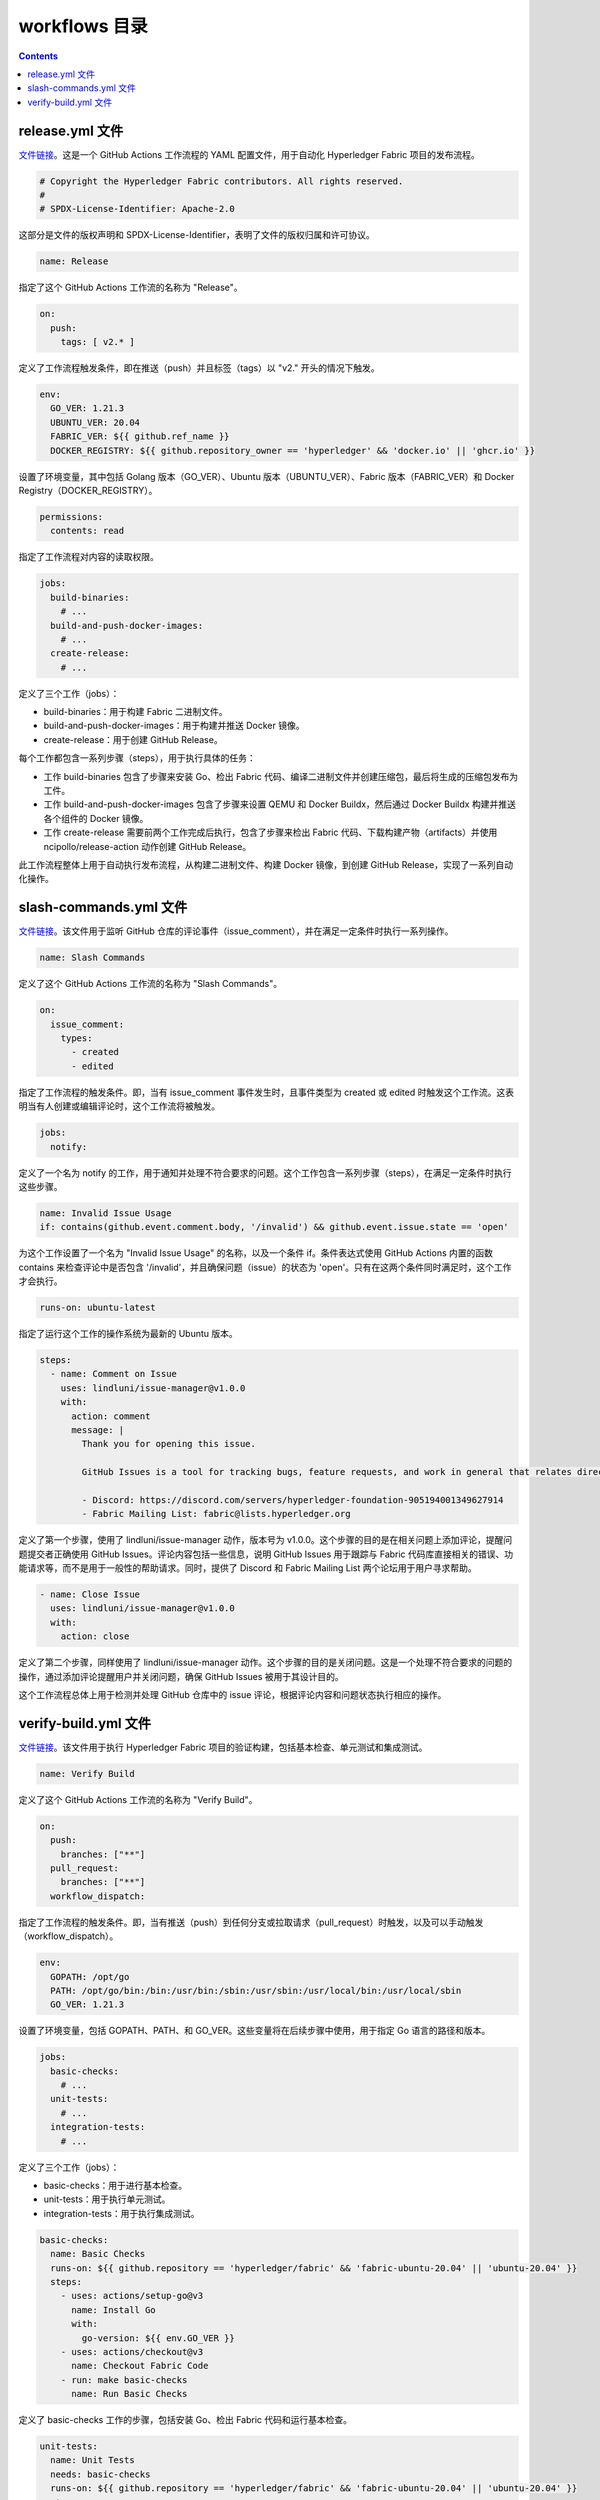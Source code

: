 ****************
workflows 目录
****************

.. contents:: 

release.yml 文件
===================

`文件链接 <https://github.com/hyperledger/fabric/blob/v2.5.5/.github/workflows/release.yml>`__。这是一个 GitHub Actions 工作流程的 YAML 配置文件，用于自动化 Hyperledger Fabric 项目的发布流程。

.. code-block:: yaml

  # Copyright the Hyperledger Fabric contributors. All rights reserved.
  #
  # SPDX-License-Identifier: Apache-2.0

这部分是文件的版权声明和 SPDX-License-Identifier，表明了文件的版权归属和许可协议。

.. code-block:: yaml

  name: Release

指定了这个 GitHub Actions 工作流的名称为 "Release"。

.. code-block:: yaml
  
  on:
    push:
      tags: [ v2.* ]

定义了工作流程触发条件，即在推送（push）并且标签（tags）以 "v2." 开头的情况下触发。

.. code-block:: yaml

  env:
    GO_VER: 1.21.3
    UBUNTU_VER: 20.04
    FABRIC_VER: ${{ github.ref_name }}
    DOCKER_REGISTRY: ${{ github.repository_owner == 'hyperledger' && 'docker.io' || 'ghcr.io' }}

设置了环境变量，其中包括 Golang 版本（GO_VER）、Ubuntu 版本（UBUNTU_VER）、Fabric 版本（FABRIC_VER）和 Docker Registry（DOCKER_REGISTRY）。

.. code-block:: yaml

  permissions:
    contents: read

指定了工作流程对内容的读取权限。

.. _call create_binary_package.sh:

.. code-block:: yaml

  jobs:
    build-binaries:
      # ...
    build-and-push-docker-images:
      # ...
    create-release:
      # ...

定义了三个工作（jobs）：

- build-binaries：用于构建 Fabric 二进制文件。
- build-and-push-docker-images：用于构建并推送 Docker 镜像。
- create-release：用于创建 GitHub Release。

每个工作都包含一系列步骤（steps），用于执行具体的任务：

- 工作 build-binaries 包含了步骤来安装 Go、检出 Fabric 代码、编译二进制文件并创建压缩包，最后将生成的压缩包发布为工件。
- 工作 build-and-push-docker-images 包含了步骤来设置 QEMU 和 Docker Buildx，然后通过 Docker Buildx 构建并推送各个组件的 Docker 镜像。
- 工作 create-release 需要前两个工作完成后执行，包含了步骤来检出 Fabric 代码、下载构建产物（artifacts）并使用 ncipollo/release-action 动作创建 GitHub Release。

此工作流程整体上用于自动执行发布流程，从构建二进制文件、构建 Docker 镜像，到创建 GitHub Release，实现了一系列自动化操作。

slash-commands.yml 文件
=========================

`文件链接 <https://github.com/hyperledger/fabric/blob/v2.5.5/.github/workflows/slash-commands.yml>`__。该文件用于监听 GitHub 仓库的评论事件（issue_comment），并在满足一定条件时执行一系列操作。

.. code-block:: yaml

  name: Slash Commands

定义了这个 GitHub Actions 工作流的名称为 "Slash Commands"。

.. code-block:: yaml

  on:
    issue_comment:
      types:
        - created
        - edited

指定了工作流程的触发条件。即，当有 issue_comment 事件发生时，且事件类型为 created 或 edited 时触发这个工作流。这表明当有人创建或编辑评论时，这个工作流将被触发。

.. code-block:: yaml

  jobs:
    notify:

定义了一个名为 notify 的工作，用于通知并处理不符合要求的问题。这个工作包含一系列步骤（steps），在满足一定条件时执行这些步骤。

.. code-block:: yaml

  name: Invalid Issue Usage
  if: contains(github.event.comment.body, '/invalid') && github.event.issue.state == 'open'

为这个工作设置了一个名为 "Invalid Issue Usage" 的名称，以及一个条件 if。条件表达式使用 GitHub Actions 内置的函数 contains 来检查评论中是否包含 '/invalid'，并且确保问题（issue）的状态为 'open'。只有在这两个条件同时满足时，这个工作才会执行。

.. code-block:: yaml

  runs-on: ubuntu-latest

指定了运行这个工作的操作系统为最新的 Ubuntu 版本。

.. code-block:: yaml

  steps:
    - name: Comment on Issue
      uses: lindluni/issue-manager@v1.0.0
      with:
        action: comment
        message: |
          Thank you for opening this issue.

          GitHub Issues is a tool for tracking bugs, feature requests, and work in general that relates directly to the Fabric codebase. It is not for general help requests. Please use one of the following forums to request help for your issue:

          - Discord: https://discord.com/servers/hyperledger-foundation-905194001349627914
          - Fabric Mailing List: fabric@lists.hyperledger.org

定义了第一个步骤，使用了 lindluni/issue-manager 动作，版本号为 v1.0.0。这个步骤的目的是在相关问题上添加评论，提醒问题提交者正确使用 GitHub Issues。评论内容包括一些信息，说明 GitHub Issues 用于跟踪与 Fabric 代码库直接相关的错误、功能请求等，而不是用于一般性的帮助请求。同时，提供了 Discord 和 Fabric Mailing List 两个论坛用于用户寻求帮助。

.. code-block:: yaml

  - name: Close Issue
    uses: lindluni/issue-manager@v1.0.0
    with:
      action: close

定义了第二个步骤，同样使用了 lindluni/issue-manager 动作。这个步骤的目的是关闭问题。这是一个处理不符合要求的问题的操作，通过添加评论提醒用户并关闭问题，确保 GitHub Issues 被用于其设计目的。

这个工作流程总体上用于检测并处理 GitHub 仓库中的 issue 评论，根据评论内容和问题状态执行相应的操作。

verify-build.yml 文件
=======================

`文件链接 <https://github.com/hyperledger/fabric/blob/v2.5.5/.github/workflows/verify-build.yml>`__。该文件用于执行 Hyperledger Fabric 项目的验证构建，包括基本检查、单元测试和集成测试。

.. code-block:: yaml

  name: Verify Build

定义了这个 GitHub Actions 工作流的名称为 "Verify Build"。

.. code-block:: yaml

  on:
    push:
      branches: ["**"]
    pull_request:
      branches: ["**"]
    workflow_dispatch:

指定了工作流程的触发条件。即，当有推送（push）到任何分支或拉取请求（pull_request）时触发，以及可以手动触发（workflow_dispatch）。

.. code-block:: yaml

  env:
    GOPATH: /opt/go
    PATH: /opt/go/bin:/bin:/usr/bin:/sbin:/usr/sbin:/usr/local/bin:/usr/local/sbin
    GO_VER: 1.21.3

设置了环境变量，包括 GOPATH、PATH、和 GO_VER。这些变量将在后续步骤中使用，用于指定 Go 语言的路径和版本。

.. code-block:: yaml

  jobs:
    basic-checks:
      # ...
    unit-tests:
      # ...
    integration-tests:
      # ...

定义了三个工作（jobs）：

- basic-checks：用于进行基本检查。
- unit-tests：用于执行单元测试。
- integration-tests：用于执行集成测试。

.. code-block:: yaml

  basic-checks:
    name: Basic Checks
    runs-on: ${{ github.repository == 'hyperledger/fabric' && 'fabric-ubuntu-20.04' || 'ubuntu-20.04' }}
    steps:
      - uses: actions/setup-go@v3
        name: Install Go
        with:
          go-version: ${{ env.GO_VER }}
      - uses: actions/checkout@v3
        name: Checkout Fabric Code
      - run: make basic-checks
        name: Run Basic Checks

定义了 basic-checks 工作的步骤，包括安装 Go、检出 Fabric 代码和运行基本检查。

.. _unit-tests call setup_hsm_.sh:

.. code-block:: yaml

  unit-tests:
    name: Unit Tests
    needs: basic-checks
    runs-on: ${{ github.repository == 'hyperledger/fabric' && 'fabric-ubuntu-20.04' || 'ubuntu-20.04' }}
    steps:
      - uses: actions/setup-go@v3
        name: Install Go
        with:
          go-version: ${{ env.GO_VER }}
      - uses: actions/checkout@v3
        name: Checkout Fabric Code
      - run: ci/scripts/setup_hsm.sh
        name: Install SoftHSM
      - run: make unit-test
        name: Run Unit Tests

定义了 unit-tests 工作的步骤，包括安装 Go、检出 Fabric 代码、安装 SoftHSM（软件硬件安全模块），然后运行单元测试。

.. _integration-tests call setup_hsm_.sh:

.. code-block:: yaml

  integration-tests:
    name: Integration Tests
    needs: basic-checks
    strategy:
      fail-fast: false
      matrix:
        INTEGRATION_TEST_SUITE: ["raft","pvtdata","ledger","lifecycle","e2e","discovery gossip devmode pluggable","gateway idemix pkcs11 configtx configtxlator","sbe nwo msp"]
    runs-on: ${{ github.repository == 'hyperledger/fabric' && 'fabric-ubuntu-20.04' || 'ubuntu-20.04' }}
    steps:
      - uses: actions/setup-go@v3
        name: Install Go
        with:
          go-version: ${{ env.GO_VER }}
      - uses: actions/checkout@v3
        name: Checkout Fabric Code
      - run: ci/scripts/setup_hsm.sh
        name: Install SoftHSM
      - run: make integration-test INTEGRATION_TEST_SUITE="${{matrix.INTEGRATION_TEST_SUITE}}"
        name: Run Integration Tests

定义了 integration-tests 工作的步骤，包括安装 Go、检出 Fabric 代码、安装 SoftHSM，然后运行多个集成测试套件，这些套件通过矩阵策略逐个运行。

这个工作流程的目的是在每次推送或拉取请求时验证 Hyperledger Fabric 项目的构建，并进行基本检查、单元测试和集成测试。

